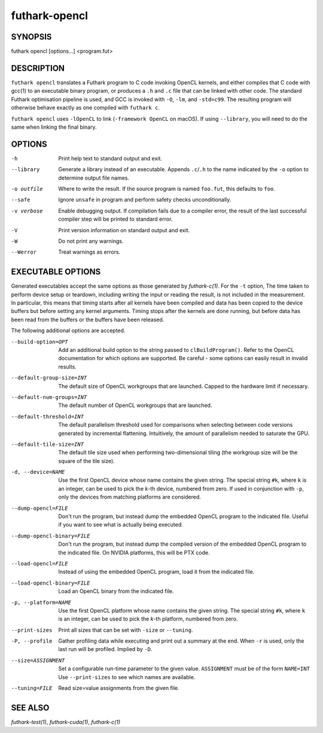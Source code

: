 .. role:: ref(emphasis)

.. _futhark-opencl(1):

==============
futhark-opencl
==============

SYNOPSIS
========

futhark opencl [options...] <program.fut>

DESCRIPTION
===========


``futhark opencl`` translates a Futhark program to C code invoking
OpenCL kernels, and either compiles that C code with gcc(1) to an
executable binary program, or produces a ``.h`` and ``.c`` file that
can be linked with other code. The standard Futhark optimisation
pipeline is used, and GCC is invoked with ``-O``, ``-lm``, and
``-std=c99``. The resulting program will otherwise behave exactly as
one compiled with ``futhark c``.

``futhark opencl`` uses ``-lOpenCL`` to link (``-framework OpenCL`` on
macOS).  If using ``--library``, you will need to do the same when
linking the final binary.

OPTIONS
=======

-h
  Print help text to standard output and exit.

--library
  Generate a library instead of an executable.  Appends ``.c``/``.h``
  to the name indicated by the ``-o`` option to determine output
  file names.

-o outfile
  Where to write the result.  If the source program is named
  ``foo.fut``, this defaults to ``foo``.

--safe
  Ignore ``unsafe`` in program and perform safety checks unconditionally.

-v verbose
  Enable debugging output.  If compilation fails due to a compiler
  error, the result of the last successful compiler step will be
  printed to standard error.

-V
  Print version information on standard output and exit.

-W
  Do not print any warnings.

--Werror
  Treat warnings as errors.

EXECUTABLE OPTIONS
==================

Generated executables accept the same options as those generated by
:ref:`futhark-c(1)`.  For the ``-t`` option, The time taken to perform
device setup or teardown, including writing the input or reading the
result, is not included in the measurement. In particular, this means
that timing starts after all kernels have been compiled and data has
been copied to the device buffers but before setting any kernel
arguments. Timing stops after the kernels are done running, but before
data has been read from the buffers or the buffers have been released.

The following additional options are accepted.

--build-option=OPT

  Add an additional build option to the string passed to
  ``clBuildProgram()``.  Refer to the OpenCL documentation for which
  options are supported.  Be careful - some options can easily
  result in invalid results.

--default-group-size=INT

  The default size of OpenCL workgroups that are launched.  Capped
  to the hardware limit if necessary.

--default-num-groups=INT

  The default number of OpenCL workgroups that are launched.

--default-threshold=INT

  The default parallelism threshold used for comparisons when
  selecting between code versions generated by incremental flattening.
  Intuitively, the amount of parallelism needed to saturate the GPU.

--default-tile-size=INT

  The default tile size used when performing two-dimensional tiling
  (the workgroup size will be the square of the tile size).

-d, --device=NAME

  Use the first OpenCL device whose name contains the given string.
  The special string ``#k``, where ``k`` is an integer, can be used to
  pick the *k*-th device, numbered from zero.  If used in conjunction
  with ``-p``, only the devices from matching platforms are
  considered.

--dump-opencl=FILE

  Don't run the program, but instead dump the embedded OpenCL program
  to the indicated file.  Useful if you want to see what is actually
  being executed.

--dump-opencl-binary=FILE

  Don't run the program, but instead dump the compiled version of
  the embedded OpenCL program to the indicated file.  On NVIDIA
  platforms, this will be PTX code.

--load-opencl=FILE

  Instead of using the embedded OpenCL program, load it from the
  indicated file.

--load-opencl-binary=FILE

  Load an OpenCL binary from the indicated file.

-p, --platform=NAME

  Use the first OpenCL platform whose name contains the given string.
  The special string ``#k``, where ``k`` is an integer, can be used to
  pick the *k*-th platform, numbered from zero.

--print-sizes

  Print all sizes that can be set with ``-size`` or ``--tuning``.

-P, --profile

  Gather profiling data while executing and print out a summary at the
  end.  When ``-r`` is used, only the last run will be profiled.
  Implied by ``-D``.

--size=ASSIGNMENT

  Set a configurable run-time parameter to the given
  value. ``ASSIGNMENT`` must be of the form ``NAME=INT`` Use
  ``--print-sizes`` to see which names are available.

--tuning=FILE

  Read size=value assignments from the given file.

SEE ALSO
========

:ref:`futhark-test(1)`, :ref:`futhark-cuda(1)`, :ref:`futhark-c(1)`
